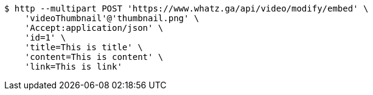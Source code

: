[source,bash]
----
$ http --multipart POST 'https://www.whatz.ga/api/video/modify/embed' \
    'videoThumbnail'@'thumbnail.png' \
    'Accept:application/json' \
    'id=1' \
    'title=This is title' \
    'content=This is content' \
    'link=This is link'
----